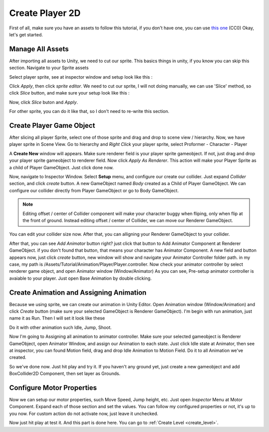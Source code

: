 .. _doc_create_character_2d:

Create Player 2D
===================

First of all, make sure you have an assets to follow this tutorial, if you don't have one, you can use `this one <www.http://opengameart.org/content/platform-pixel-art-assets>`_ (CC0)
Okay, let's get started.

Manage All Assets
-----------------

After importing all assets to Unity, we need to cut our sprite. This basics things in unity, if you know you can skip this section.
Navigate to your Sprite assets

.. image:: /img/2d_tutor/sprite_assets.PNG

Select player sprite, see at inspector window and setup look like this :

.. image:: /img/2d_tutor/sprite_inspector.PNG

Click *Apply*, then click *sprite editor*. We need to cut our sprite, I will not doing manually,
we can use 'Slice' method, so click *Slice* button, and make sure your setup look like this :

.. image:: /img/2d_tutor/slice_sprite.PNG

Now, click *Slice* buton and *Apply*.

For other sprite, you can do it like that, so I don't need to re-write this section.

Create Player Game Object
-------------------------

After slicing all player Sprite, select one of those sprite and drag and drop to scene view / hierarchy.
Now, we have player sprite in Scene View. Go to hierarchy and *Right Click* your player sprite, select Proformer - Character - Player

.. image:: /img/2d_tutor/right_click_player.PNG

A **Create New** window will appears. Make sure renderer field is your player sprite gameobject. If not, just drag and drop your player sprite gameobject
to renderer field. Now click *Apply As Renderer*. This action will make your Player Sprite as a child of Player GameObject. Just click done now.

.. image:: /img/2d_tutor/create_new_window.PNG

Now, navigate to Inspector Window. Select **Setup** menu, and configure our create our collider. Just expand *Collider* section, and click *create* button.
A new GameObject named *Body* created as a Child of Player GameObject. We can configure our collider directly from Player GameObject or go to Body GameObject.

.. note:: Editing offset / center of Collider component will make your character buggy when fliping, only when flip at the front of ground. Instead editing offset / center of Collider, we can move our Renderer GameObject.

You can edit your collider size now. After that, you can alligning your Renderer GameObject to your collider.

After that, you can see *Add Animator* button right? just click that button to Add Animator Component at Renderer GameObject. if you don't found that button,
that means your character has Animator Component. A new field and button appears now, just click *create* button, new window will show and navigate your Animator Controller folder path.
in my case, my path is /Assets/Tutorial/Animation/Player/Player.controller. Now check your animator controller by select renderer game object, and open Animator window (Window/Animator)
As you can see, Pre-setup animator controller is avaiable to your player. Just open Base Animation by double clicking.

Create Animation and Assigning Animation
--------------------------------------

Because we using sprite, we can create our animation in Unity Editor. Open Animation window (Window/Animation) and click *Create* button (make sure your selected GameObject is Renderer GameObject).
I'm begin with run animation, just name it as Run. Then I will set it look like these

.. image:: /img/2d_tutor/animation_run.PNG

Do it with other animation such Idle, Jump, Shoot.

Now I'm going to Assigning all animation to animator controller. Make sure your selected gameobject is Renderer GameObject, open Animator Window, and assign
our Animation to each state. Just click Idle state at Animator, then see at inspector, you can found Motion field, drag and drop Idle Animation to Motion Field.
Do it to all Animation we've created.

So we've done now. Just hit play and try it. If you haven't any ground yet, just create a new gameobject and add BoxCollider2D Component, then set layer as Grounds.

Configure Motor Properties
--------------------------

Now we can setup our motor properties, such Move Speed, Jump height, etc. Just open *Inspector* Menu at Motor Component.
Expand each of those section and set the values. You can follow my configured properties or not, it's up to you now. For custom action do not activate now,
just leave it unchecked.

.. image:: /img/2d_tutor/motor_properties.PNG

Now just hit play at test it. And this part is done here. You can go to :ref:`Create Level <create_level>`.
